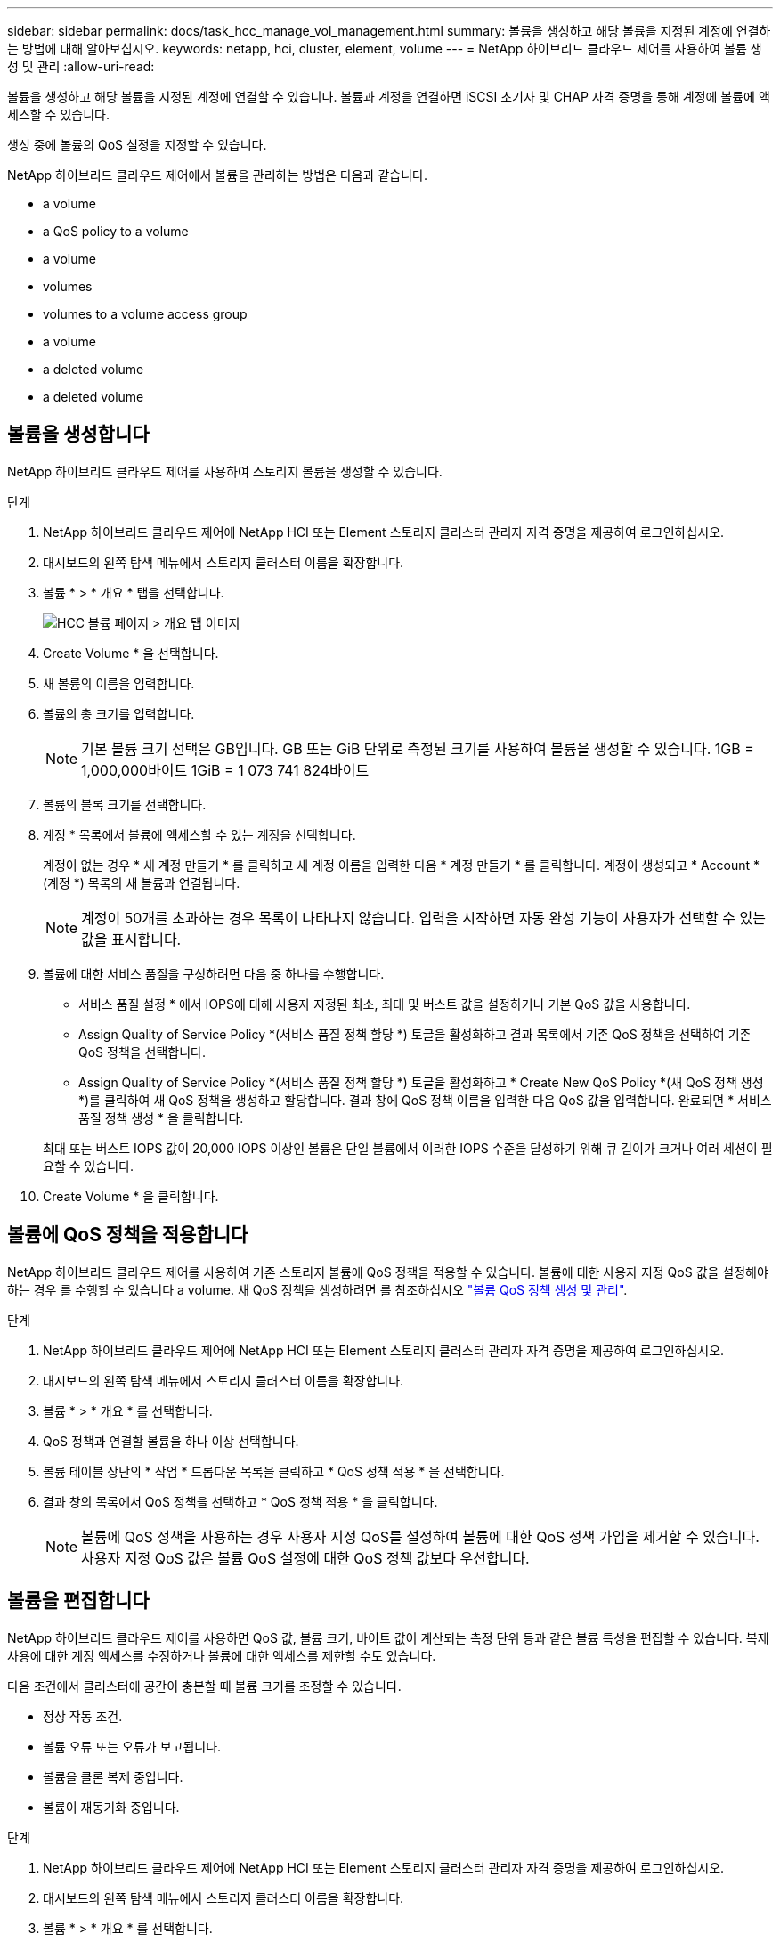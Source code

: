 ---
sidebar: sidebar 
permalink: docs/task_hcc_manage_vol_management.html 
summary: 볼륨을 생성하고 해당 볼륨을 지정된 계정에 연결하는 방법에 대해 알아보십시오. 
keywords: netapp, hci, cluster, element, volume 
---
= NetApp 하이브리드 클라우드 제어를 사용하여 볼륨 생성 및 관리
:allow-uri-read: 


[role="lead"]
볼륨을 생성하고 해당 볼륨을 지정된 계정에 연결할 수 있습니다. 볼륨과 계정을 연결하면 iSCSI 초기자 및 CHAP 자격 증명을 통해 계정에 볼륨에 액세스할 수 있습니다.

생성 중에 볼륨의 QoS 설정을 지정할 수 있습니다.

NetApp 하이브리드 클라우드 제어에서 볼륨을 관리하는 방법은 다음과 같습니다.

*  a volume
*  a QoS policy to a volume
*  a volume
*  volumes
*  volumes to a volume access group
*  a volume
*  a deleted volume
*  a deleted volume




== 볼륨을 생성합니다

NetApp 하이브리드 클라우드 제어를 사용하여 스토리지 볼륨을 생성할 수 있습니다.

.단계
. NetApp 하이브리드 클라우드 제어에 NetApp HCI 또는 Element 스토리지 클러스터 관리자 자격 증명을 제공하여 로그인하십시오.
. 대시보드의 왼쪽 탐색 메뉴에서 스토리지 클러스터 이름을 확장합니다.
. 볼륨 * > * 개요 * 탭을 선택합니다.
+
image::hcc_volumes_overview_active.png[HCC 볼륨 페이지 > 개요 탭 이미지]

. Create Volume * 을 선택합니다.
. 새 볼륨의 이름을 입력합니다.
. 볼륨의 총 크기를 입력합니다.
+

NOTE: 기본 볼륨 크기 선택은 GB입니다. GB 또는 GiB 단위로 측정된 크기를 사용하여 볼륨을 생성할 수 있습니다. 1GB = 1,000,000바이트 1GiB = 1 073 741 824바이트

. 볼륨의 블록 크기를 선택합니다.
. 계정 * 목록에서 볼륨에 액세스할 수 있는 계정을 선택합니다.
+
계정이 없는 경우 * 새 계정 만들기 * 를 클릭하고 새 계정 이름을 입력한 다음 * 계정 만들기 * 를 클릭합니다. 계정이 생성되고 * Account * (계정 *) 목록의 새 볼륨과 연결됩니다.

+

NOTE: 계정이 50개를 초과하는 경우 목록이 나타나지 않습니다. 입력을 시작하면 자동 완성 기능이 사용자가 선택할 수 있는 값을 표시합니다.

. 볼륨에 대한 서비스 품질을 구성하려면 다음 중 하나를 수행합니다.
+
** 서비스 품질 설정 * 에서 IOPS에 대해 사용자 지정된 최소, 최대 및 버스트 값을 설정하거나 기본 QoS 값을 사용합니다.
** Assign Quality of Service Policy *(서비스 품질 정책 할당 *) 토글을 활성화하고 결과 목록에서 기존 QoS 정책을 선택하여 기존 QoS 정책을 선택합니다.
** Assign Quality of Service Policy *(서비스 품질 정책 할당 *) 토글을 활성화하고 * Create New QoS Policy *(새 QoS 정책 생성 *)를 클릭하여 새 QoS 정책을 생성하고 할당합니다. 결과 창에 QoS 정책 이름을 입력한 다음 QoS 값을 입력합니다. 완료되면 * 서비스 품질 정책 생성 * 을 클릭합니다.


+
최대 또는 버스트 IOPS 값이 20,000 IOPS 이상인 볼륨은 단일 볼륨에서 이러한 IOPS 수준을 달성하기 위해 큐 길이가 크거나 여러 세션이 필요할 수 있습니다.

. Create Volume * 을 클릭합니다.




== 볼륨에 QoS 정책을 적용합니다

NetApp 하이브리드 클라우드 제어를 사용하여 기존 스토리지 볼륨에 QoS 정책을 적용할 수 있습니다. 볼륨에 대한 사용자 지정 QoS 값을 설정해야 하는 경우 를 수행할 수 있습니다  a volume. 새 QoS 정책을 생성하려면 를 참조하십시오 link:task_hcc_qos_policies.html["볼륨 QoS 정책 생성 및 관리"^].

.단계
. NetApp 하이브리드 클라우드 제어에 NetApp HCI 또는 Element 스토리지 클러스터 관리자 자격 증명을 제공하여 로그인하십시오.
. 대시보드의 왼쪽 탐색 메뉴에서 스토리지 클러스터 이름을 확장합니다.
. 볼륨 * > * 개요 * 를 선택합니다.
. QoS 정책과 연결할 볼륨을 하나 이상 선택합니다.
. 볼륨 테이블 상단의 * 작업 * 드롭다운 목록을 클릭하고 * QoS 정책 적용 * 을 선택합니다.
. 결과 창의 목록에서 QoS 정책을 선택하고 * QoS 정책 적용 * 을 클릭합니다.
+

NOTE: 볼륨에 QoS 정책을 사용하는 경우 사용자 지정 QoS를 설정하여 볼륨에 대한 QoS 정책 가입을 제거할 수 있습니다. 사용자 지정 QoS 값은 볼륨 QoS 설정에 대한 QoS 정책 값보다 우선합니다.





== 볼륨을 편집합니다

NetApp 하이브리드 클라우드 제어를 사용하면 QoS 값, 볼륨 크기, 바이트 값이 계산되는 측정 단위 등과 같은 볼륨 특성을 편집할 수 있습니다. 복제 사용에 대한 계정 액세스를 수정하거나 볼륨에 대한 액세스를 제한할 수도 있습니다.

다음 조건에서 클러스터에 공간이 충분할 때 볼륨 크기를 조정할 수 있습니다.

* 정상 작동 조건.
* 볼륨 오류 또는 오류가 보고됩니다.
* 볼륨을 클론 복제 중입니다.
* 볼륨이 재동기화 중입니다.


.단계
. NetApp 하이브리드 클라우드 제어에 NetApp HCI 또는 Element 스토리지 클러스터 관리자 자격 증명을 제공하여 로그인하십시오.
. 대시보드의 왼쪽 탐색 메뉴에서 스토리지 클러스터 이름을 확장합니다.
. 볼륨 * > * 개요 * 를 선택합니다.
. 볼륨 테이블의 * Actions * 열에서 볼륨 메뉴를 확장하고 * Edit * 를 선택합니다.
. 필요에 따라 변경합니다.
+
.. 볼륨의 총 크기를 변경합니다.
+

NOTE: 볼륨 크기를 늘릴 수 있지만 줄일 수는 없습니다. 단일 크기 조정 작업에서만 볼륨 크기를 조정할 수 있습니다. 가비지 수집 작업 및 소프트웨어 업그레이드로 크기 조정 작업이 중단되지 않습니다.

+

NOTE: 복제를 위해 볼륨 크기를 조정하는 경우 먼저 복제 대상으로 할당된 볼륨의 크기를 늘립니다. 그런 다음 소스 볼륨의 크기를 조정할 수 있습니다. 타겟 볼륨의 크기는 소스 볼륨과 같거나 더 클 수 있지만 크기는 작을 수 없습니다.

+

NOTE: 기본 볼륨 크기 선택은 GB입니다. GB 또는 GiB 단위로 측정된 크기를 사용하여 볼륨을 생성할 수 있습니다. 1GB = 1,000,000바이트 1GiB = 1 073 741 824바이트

.. 다른 계정 액세스 수준 선택:
+
*** 읽기 전용
*** 읽기/쓰기
*** 잠금
*** 복제 타겟


.. 볼륨에 액세스할 수 있는 계정을 선택합니다.
+
입력을 시작하면 자동 완성 기능에 선택 가능한 값이 표시됩니다.

+
계정이 없는 경우 * 새 계정 만들기 * 를 클릭하고 새 계정 이름을 입력한 다음 * 만들기 * 를 클릭합니다. 계정이 생성되어 기존 볼륨과 연결됩니다.

.. 다음 중 하나를 수행하여 서비스 품질을 변경합니다.
+
... 기존 정책을 선택합니다.
... 사용자 지정 설정 에서 IOPS의 최소, 최대 및 버스트 값을 설정하거나 기본값을 사용합니다.
+

NOTE: 볼륨에 QoS 정책을 사용하는 경우 사용자 지정 QoS를 설정하여 볼륨에 대한 QoS 정책 가입을 제거할 수 있습니다. 사용자 지정 QoS는 볼륨 QoS 설정에 대한 QoS 정책 값을 재정의합니다.

+

TIP: IOPS 값을 변경할 때는 수십 또는 수백 단위로 증분해야 합니다. 입력 값에는 유효한 정수가 필요합니다. 매우 높은 버스트 값으로 볼륨을 구성합니다. 따라서 시스템에서 가끔 발생하는 대규모 블록, 순차적 워크로드를 더 빠르게 처리하는 동시에 볼륨에 대해 일관된 IOPS를 유지할 수 있습니다.





. 저장 * 을 선택합니다.




== 클론 볼륨

단일 스토리지 볼륨의 클론을 생성하거나 볼륨 그룹을 클론 복제하여 데이터의 시점 복사본을 만들 수 있습니다. 볼륨을 클론하면 시스템에서 볼륨의 스냅샷을 생성한 다음 스냅샷이 참조하는 데이터의 복제본을 생성합니다.

.시작하기 전에
* 하나 이상의 클러스터를 추가하고 실행해야 합니다.
* 하나 이상의 볼륨이 생성되었습니다.
* 사용자 계정이 생성되었습니다.
* 프로비저닝되지 않은 사용 가능한 공간은 볼륨 크기보다 크거나 같아야 합니다.


클러스터는 한 번에 볼륨당 최대 2개의 클론 요청을 실행하고 한 번에 최대 8개의 활성 볼륨 클론 작업을 지원합니다. 이러한 제한을 초과하는 요청은 나중에 처리할 수 있도록 대기열에 추가됩니다.

볼륨 클론 복제는 비동기 프로세스이며, 프로세스에 필요한 시간은 클론 복제할 볼륨의 크기와 현재 클러스터 로드에 따라 달라집니다.


NOTE: 클론 복제된 볼륨은 소스 볼륨에서 볼륨 액세스 그룹 구성원 자격을 상속하지 않습니다.

.단계
. NetApp 하이브리드 클라우드 제어에 NetApp HCI 또는 Element 스토리지 클러스터 관리자 자격 증명을 제공하여 로그인하십시오.
. 대시보드의 왼쪽 탐색 메뉴에서 스토리지 클러스터 이름을 확장합니다.
. 볼륨 * > * 개요 * 탭을 선택합니다.
. 복제할 각 볼륨을 선택합니다.
. 볼륨 테이블 상단의 * Actions * 드롭다운 목록을 클릭하고 * Clone * 을 선택합니다.
. 결과 창에서 다음을 수행합니다.
+
.. 볼륨 이름 접두사를 입력합니다(선택 사항).
.. Access * 목록에서 액세스 유형을 선택합니다.
.. 새 볼륨 클론과 연결할 계정을 선택합니다(기본적으로 * Copy from Volume * 이 선택되어 원본 볼륨이 사용하는 것과 동일한 계정을 사용).
.. 계정이 없는 경우 * 새 계정 만들기 * 를 클릭하고 새 계정 이름을 입력한 다음 * 계정 만들기 * 를 클릭합니다. 계정이 생성되고 볼륨과 연결됩니다.
+

TIP: 이름 지정 모범 사례를 설명합니다. 이 기능은 사용자 환경에서 여러 클러스터 또는 vCenter Server를 사용하는 경우에 특히 중요합니다.

+

NOTE: 클론의 볼륨 크기를 늘리면 새 볼륨의 끝에 추가 여유 공간이 있는 새 볼륨이 됩니다. 볼륨 사용 방법에 따라 파티션을 확장하거나 사용 가능한 공간에 새 파티션을 만들어야 사용할 수 있습니다.

.. Clone Volumes * 를 클릭합니다.
+

NOTE: 클론 복제 작업을 완료하는 데 걸리는 시간은 볼륨 크기 및 현재 클러스터 로드의 영향을 받습니다. 복제된 볼륨이 볼륨 목록에 나타나지 않으면 페이지를 새로 고칩니다.







== 볼륨 액세스 그룹에 볼륨을 추가합니다

단일 볼륨 또는 볼륨 그룹을 볼륨 액세스 그룹에 추가할 수 있습니다.

.단계
. NetApp 하이브리드 클라우드 제어에 NetApp HCI 또는 Element 스토리지 클러스터 관리자 자격 증명을 제공하여 로그인하십시오.
. 대시보드의 왼쪽 탐색 메뉴에서 스토리지 클러스터 이름을 확장합니다.
. 볼륨 * > * 개요 * 를 선택합니다.
. 볼륨 액세스 그룹에 연결할 볼륨을 하나 이상 선택합니다.
. 볼륨 테이블 상단의 * Actions * 드롭다운 목록을 클릭하고 * Add to Access Group * 을 선택합니다.
. 결과 창의 * 볼륨 액세스 그룹 * 목록에서 볼륨 액세스 그룹을 선택합니다.
. 볼륨 추가 * 를 클릭합니다.




== 볼륨을 삭제합니다

Element 스토리지 클러스터에서 하나 이상의 볼륨을 삭제할 수 있습니다.

시스템에서 삭제된 볼륨을 즉시 제거하지 않으며 약 8시간 동안 사용할 수 있습니다. 8시간 후, 이 두 개는 제거되며 더 이상 사용할 수 없습니다. 시스템이 볼륨을 제거하기 전에 볼륨을 복원하면 볼륨이 다시 온라인 상태가 되고 iSCSI 연결이 복원됩니다.

스냅샷을 생성하는 데 사용된 볼륨이 삭제되면 연결된 스냅샷이 비활성화됩니다. 삭제된 소스 볼륨이 제거되면 연결된 비활성 스냅샷도 시스템에서 제거됩니다.


IMPORTANT: 설치 또는 업그레이드 중에 관리 서비스와 연결된 영구 볼륨이 생성되고 새 계정에 할당됩니다. 영구 볼륨을 사용하는 경우 볼륨이나 연결된 계정을 수정하거나 삭제하지 마십시오. 이러한 볼륨을 삭제하면 관리 노드를 사용할 수 없게 될 수 있습니다.

.단계
. NetApp 하이브리드 클라우드 제어에 NetApp HCI 또는 Element 스토리지 클러스터 관리자 자격 증명을 제공하여 로그인하십시오.
. 대시보드의 왼쪽 탐색 메뉴에서 스토리지 클러스터 이름을 확장합니다.
. 볼륨 * > * 개요 * 를 선택합니다.
. 삭제할 볼륨을 하나 이상 선택합니다.
. 볼륨 테이블 상단의 * 작업 * 드롭다운 목록을 클릭하고 * 삭제 * 를 선택합니다.
. 결과 창에서 * Yes * 를 클릭하여 작업을 확인합니다.




== 삭제된 볼륨을 복원합니다

스토리지 볼륨이 삭제된 후에도 8시간 전에 삭제하면 계속 복원할 수 있습니다.

시스템에서 삭제된 볼륨을 즉시 제거하지 않으며 약 8시간 동안 사용할 수 있습니다. 8시간 후, 이 두 개는 제거되며 더 이상 사용할 수 없습니다. 시스템이 볼륨을 제거하기 전에 볼륨을 복원하면 볼륨이 다시 온라인 상태가 되고 iSCSI 연결이 복원됩니다.

.단계
. NetApp 하이브리드 클라우드 제어에 NetApp HCI 또는 Element 스토리지 클러스터 관리자 자격 증명을 제공하여 로그인하십시오.
. 대시보드의 왼쪽 탐색 메뉴에서 스토리지 클러스터 이름을 확장합니다.
. 볼륨 * > * 개요 * 를 선택합니다.
. DELETED * 를 선택합니다.
. Volumes 테이블의 * Actions * 열에서 볼륨 메뉴를 확장하고 * Restore * 를 선택합니다.
. Yes * 를 선택하여 프로세스를 확인합니다.




== 삭제된 볼륨을 제거합니다

스토리지 볼륨을 삭제한 후 약 8시간 동안 사용할 수 있습니다. 8시간이 지나면 자동으로 제거되며 더 이상 사용할 수 없습니다. 8시간을 기다리지 않으려면 를 삭제할 수 있습니다

.단계
. NetApp 하이브리드 클라우드 제어에 NetApp HCI 또는 Element 스토리지 클러스터 관리자 자격 증명을 제공하여 로그인하십시오.
. 대시보드의 왼쪽 탐색 메뉴에서 스토리지 클러스터 이름을 확장합니다.
. 볼륨 * > * 개요 * 를 선택합니다.
. DELETED * 를 선택합니다.
. 제거할 볼륨을 하나 이상 선택합니다.
. 다음 중 하나를 수행합니다.
+
** 볼륨을 여러 개 선택한 경우 테이블 상단의 * Purge * 빠른 필터를 클릭합니다.
** 단일 볼륨을 선택한 경우 Volumes 테이블의 * Actions * 열에서 볼륨 메뉴를 확장하고 * Purge * 를 선택합니다.


. Volumes 테이블의 * Actions * 열에서 볼륨의 메뉴를 확장하고 * Purge * 를 선택합니다.
. Yes * 를 선택하여 프로세스를 확인합니다.


[discrete]
== 자세한 내용을 확인하십시오

* link:concept_hci_volumes.html["볼륨에 대해 알아보십시오"]
* https://docs.netapp.com/us-en/element-software/index.html["SolidFire 및 Element 소프트웨어 설명서"^]
* https://docs.netapp.com/us-en/vcp/index.html["vCenter Server용 NetApp Element 플러그인"^]
* https://www.netapp.com/hybrid-cloud/hci-documentation/["NetApp HCI 리소스 페이지 를 참조하십시오"^]

